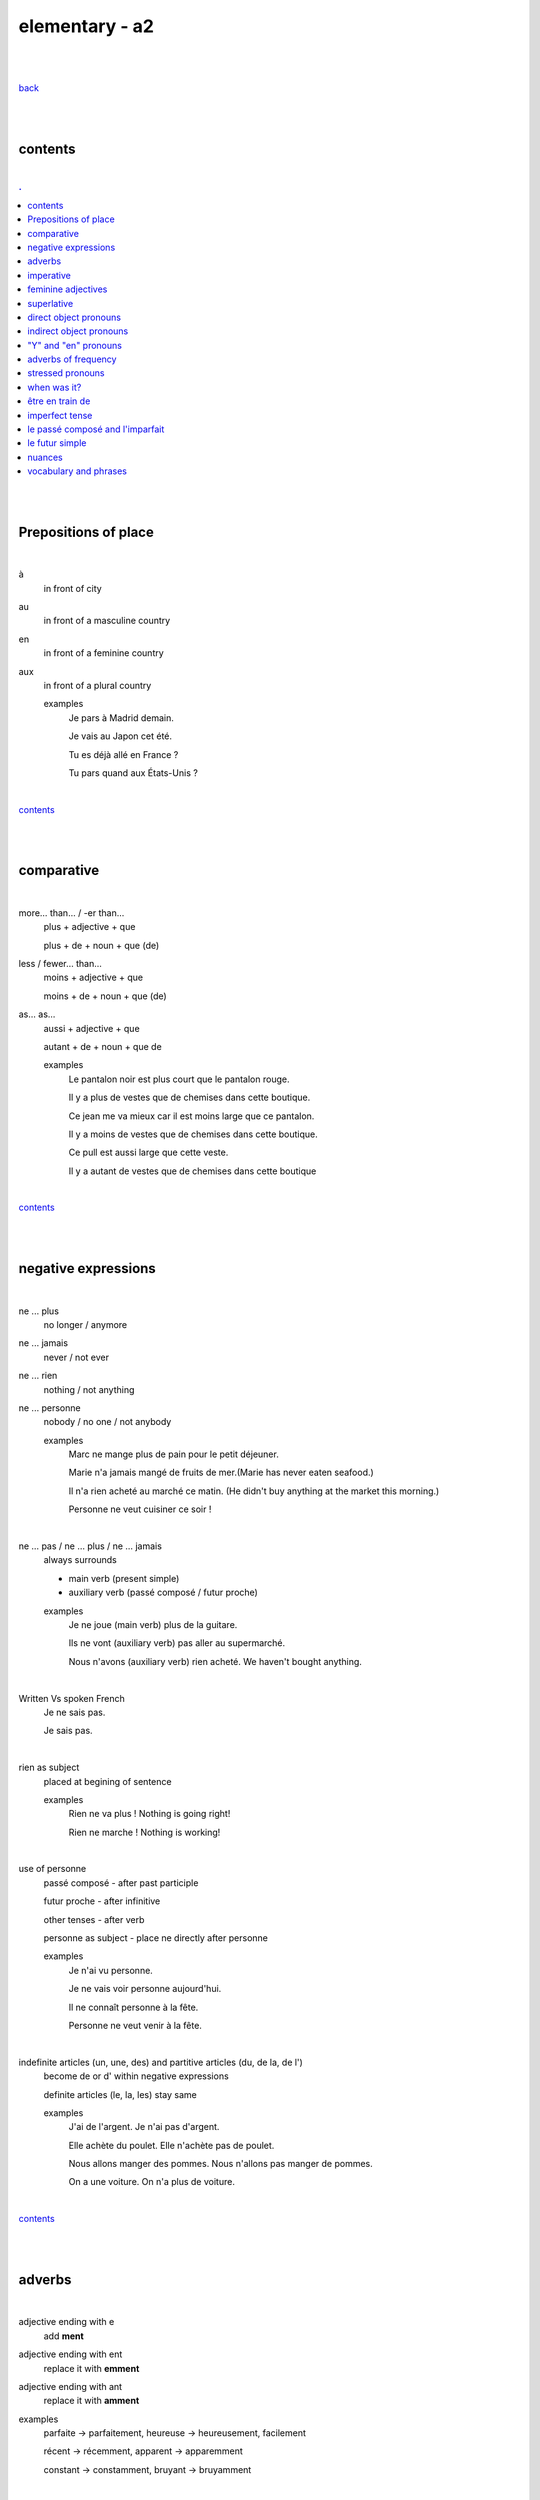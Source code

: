 **elementary - a2**
-------------------

|
|

`back <https://github.com/szczepanski/fr/blob/master/readme.rst>`_

|
|

contents
========

|

.. comment --> depth describes headings level inclusion
.. contents:: .
   :depth: 10

|
|

Prepositions of place
=====================

|

à 
   in front of city
au
   in front of a masculine country
en
   in front of a feminine country
aux
   in front of a plural country

   examples
      Je pars à Madrid demain.

      Je vais au Japon cet été.

      Tu es déjà allé en France ?

      Tu pars quand aux États-Unis ?

|

contents_

|
|

comparative
===========

|

more… than... / -er than...
   plus + adjective + que
   
   plus + de + noun + que (de) 

less / fewer… than...
   moins + adjective + que
   
   moins + de + noun + que (de)

as... as...
   aussi + adjective + que
   
   autant + de + noun + que de 

   examples
      Le pantalon noir est plus court que le pantalon rouge.

      Il y a plus de vestes que de chemises dans cette boutique.

      Ce jean me va mieux car il est moins large que ce pantalon.

      Il y a moins de vestes que de chemises dans cette boutique.

      Ce pull est aussi large que cette veste.

      Il y a autant de vestes que de chemises dans cette boutique
   
|

contents_

|
|

negative expressions
====================

|

ne ... plus
   no longer / anymore

ne ... jamais
   never / not ever

ne ... rien
   nothing / not anything

ne ... personne
   nobody / no one / not anybody

   examples
      Marc ne mange plus de pain pour le petit déjeuner.

      Marie n'a jamais mangé de fruits de mer.(Marie has never eaten seafood.)

      Il n'a rien acheté au marché ce matin. (He didn't buy anything at the market this morning.)

      Personne ne veut cuisiner ce soir !

|

ne … pas / ne … plus / ne … jamais
   always surrounds
   
   - main verb (present simple)
   
   - auxiliary verb (passé composé / futur proche)
   
   examples
      Je ne joue (main verb) plus de la guitare.

      Ils ne vont (auxiliary verb) pas aller au supermarché.

      Nous n'avons (auxiliary verb) rien acheté. We haven't bought anything.
   
|

Written Vs spoken French
   Je ne sais pas.
   
   Je sais pas.


|

rien as subject
   placed at begining of sentence
   
   examples
      Rien ne va plus ! Nothing is going right!
      
      Rien ne marche ! Nothing is working!

|

use of personne
   passé composé - after past participle

   futur proche - after infinitive

   other tenses - after verb

   personne as subject - place ne directly after personne
   
   examples
      Je n'ai vu personne.
   
      Je ne vais voir personne aujourd'hui.
      
      Il ne connaît personne à la fête. 
      
      Personne ne veut venir à la fête.

|

indefinite articles (un, une, des) and partitive articles (du, de la, de l')
   become de or d' within negative expressions
   
   definite articles (le, la, les) stay same
   
   examples
      J'ai de l'argent. Je n'ai pas d'argent.
      
      Elle achète du poulet. Elle n'achète pas de poulet.
      
      Nous allons manger des pommes. Nous n'allons pas manger de pommes. 
      
      On a une voiture. On n'a plus de voiture. 
      
|

contents_

|
|

adverbs
=======

|

adjective ending with e
   add **ment**
   
adjective ending with ent
      replace it with **emment**

adjective ending with ant
      replace it with **amment**

examples
   parfaite -> parfaitement, heureuse -> heureusement, facilement
   
   récent -> récemment, apparent -> apparemment
   
   constant -> constamment, bruyant -> bruyamment

|

contents_

|
|

imperative
==========

|

imperative
   used in orders, instructions with **tu, vous, nous**
   
   to form it use present tense verb and remove subject pronoun
   
   when used in 'tu' form with 1st gr verbs 'er', ending 's' needs to drop
   
   examples
      Vous mettez la table -> Mettez la table ! 
      
      Tu fais attention. -> Fais attention!
      
      Tu ne prends pas mon téléphone. - > Ne prends pas mon téléphone.
      
      Tu coupes les carottes. -> Coupe les carottes!
      
      Tu n'oublies pas. -> N'oublie pas.    

|

contents_

|
|

feminine adjectives
===================

|

forming feminine adjectives
   - no action - verbs ending with **e**

   timide / timide

   - add e - most verbs

   fatigué / fatiguée, fier / fière, blond / blonde, grand / grande

   - 4 rules (only for some adjectives)

   _f -> _ve
      sportif / sportive, naïf / naïve

   _x -> _se
      heureux / heureuse, aventureux / aventureuse, peureux / peureuse, 

   _s, _n, _l -> _sse, _nne, _lle
      cambodgien / cambodgienne, gentil/gentille

   _er -> _ère
      premier/première

   - exceptions

   beau / belle

   nouveau / nouvelle

   vieux / vieille

   blanc / blanche

   long / longue

   

|

contents_

|
|

superlative
===========

|

superlatives
   ending of adjective must with  gender and quantity of noun
   
the most
   le / la / les plus + adjective = the most
the least
   le / la / les moins + adjective = the least


   examples
      Simon est le plus sociable du groupe.
   
      Eloise est la moins bavarde de mes amis.
   exceptions
      the best - le meilleur/la meilleure/les meilleurs/les meilleures
      
      the worst - le pire/la pire/les pires
      
superlatives with adverbs
   always with article 'le' only
   
   le plus + adverb / le moins + adverb
   
   examples
      Appelle-moi le plus rapidement possible.
      
      C'est Lucien qui court le moins vite.

|

contents_

|

|

direct object pronouns
======================

|

direct object
   person, thing coming straight after verb in sentence
   
   can be identified by questioning
      quoi? - what?
      
      qui? - who?
   
   examples
      Paul lit **le livre**. Paul lit quoi ?
      
      Je connais **la fille**. Tu connais qui ?

|

direct object pronouns
   used to avoid repetition of direct object
   
   singular
      inanimate - things - **le, la**
      
      animate - people - **me, te, le, la**
   
   plural
      inanimate - things - **les**
      
      animate - people - **nous, vous, les**
   
   placement
      présent -> before verb
   
      passé composé -> before auxiliary verb
      
      futur proche -> between verb aller and main verb
      
   examples
      Paul lit le livre. -> Paul **le lit**.
      
      Je connais la fille. -> Je **la connais**.   
      
      me (me) -> Marie m'a invité à sa fête. 
      
      te (you) -> Elle t'attend devant la banque.
      
      la / l' (her / it) - Il aime la maison ? - Non, il ne l'aime pas.
      
      nous (us) - Elle nous voit.
      
      vous (you) - Nous allons vous aider.

      les (them) - Je les aime.
      
      Le présent: Il les mange. 
      
      Le passé composé: Nous l'avons vendu.
      
      Le futur proche: Ils vont t'attendre devant la gare.
     
|

contents_

|
|

indirect object pronouns
======================

|

indirect object
   person, thing coming straight after preposition à
   
   can be identified by questioning
      à qui? - to whom?

      à quoi? - to / about what?
      
   
   examples
      Emma téléphone **à son ami**.  À qui téléphone Emma ?    

      Marc pense **à ses vacances**. À quoi pense Marc? 
      
|

indirect object pronouns
   used to avoid repetition of indirect object
   
   singular
      inanimate - things - **y**
      
      animate - people - **me, te, lui**
   
   plural
      inanimate - things - **y**
      
      animate - people - **nous, vous, leur**
   
   placement
      présent -> before verb
   
      passé composé -> before auxiliary verb
      
      futur proche -> between verb aller and main verb
      
   examples
      Emma téléphone à son ami. -> Emma lui téléphone.
      
      Marc pense à ses vacances. -> Marc y pense.  
      
      me (me) -> Marie m'a envoyé un message.
      
      te (you) -> Est-ce que Jean t'a parlé de ses vacances ?
      
      lui -> Est-ce que tu lui as dit la vérité ? 
      
      nous (us) -> Il nous apporte une tasse de thé. 
      
      vous (you) -> Je vais vous répondre demain.

      leur -> On leur téléphone souvent.
      
      y -> As-tu pensé au cadeau ? - Non je n'y ai pas pensé. 
      
      y -> Est-ce que tu fais attention à mes livres ? Oui j'y fais attention. 
      
      Le présent: Ils parlent à Léa ? Oui, ils lui parlent.
      
      Le passé composé:  Ils ont écrit à leurs amis ? Oui, ils leur ont écrit.
      
      Le futur proche: Tu vas téléphoner à ta mère ? Oui, je vais lui téléphoner.
      
      Marie raconte une histoire à sa mère. -> Marie la lui raconte.

|

contents_

|
|

"Y" and "en" pronouns
=====================

|

en
   replaces noun introduced by
   
   - **de** (preposition)
   
   - **du, des, de la, de l'** (partitive article)
   
   - **un, une, des** (indefinite article)
   
   that expresses a non-specific quantity
   
   examples
      Tu as beaucoup de travail ? - Oui, j'**en** ai beaucoup.
      
      Marie a fait des biscuits hier ? - Oui elle **en** a fait. 
      
      Je veux une pomme. - J'**en** veux une.
      
      Tu veux une pomme ? - Non, je n'**en** veux pas. 
|

y
   used 
   
   - with verbs that are followed by preposition **à**
   
   penser à, s'intéresser à, réfléchir à, participer à, etc..
   
   - to replace places
   
   examples
      Tu t'intéresses à la musique ? - Oui, je m'**y** intéresse.
      
      Tu as pensé au cadeau ? - Oui, j'**y** ai pensé. 
      
      Tu vas participer à la compétition ? - Oui, je vais **y** participer. 
      
      Quand vas-tu à la banque? - J'**y** vais ce matin. 
      
      Je ne suis jamais allé en Australie mais j'aimerais bien **y** aller un jour. 
      Je t'attends devant la gare. Ok, j'*y** suis dans 10 minutes.

|


contents_

|
|


adverbs of frequency
====================

|

Adverbs
   describe a verb
   
   use
   
   - placed after a verb 
   
   or
   
   - on their own
   
   most common
      jamais
         never
      
      parfois
         sometimes
      
      de temps en temps
         from time to time
      
      souvent
         often
      
      toujours
         always
   
   examples
      Je ne vais jamais chez le docteur.
      
      Il prend parfois des médicaments à cause de son allergie.
      
      Je vais courir de temps en temps.
      
      J'ai souvent mal à la tête.
      
      Elle est toujours enrhumée.
   
|


contents_

|
|

stressed pronouns
=================

|

stressed pronouns
   use
      - to emphasise and reinforce a subject pronoun
      
      - in sentences that have more than one subject
      
      - to ask and answer questions
      
      - after prepositions such as chez, pour, avec, sans, à
      
   examples
      Non, **moi**, je suis assez timide mais, **lui**, il adore sortir avec ses amis.
      
      **Toi**, timide ? 

      **Elisa** et moi sommes trop bavardes.
      
      Tes amis et **toi**, vous êtes drôles.
      
      Elle est espagnole, et **lui** ?
      
      Sophie: Qui va à la plage ? Rebecca: **Eux**.
      
      Elle va faire la fête avec **elles**.
      
      Nous avons acheté un cadeau pour **lui**.
      
      Mon copain vient chez **moi** ce soir. 
|


contents_

|
|

when was it? 
============

|

When was it?
   C'était quand ?
   
   Il y a trois ans.
   
   Le mois dernier. 
   
   C'était il y a un mois. -> **mois** stays the same in plural and singular
   
   J'ai payé le loyer la semaine dernière.
   
   C'était l'an dernier.
   
   J'ai emménagé jeudi dernier. 
   
   l'année dernière  ==  l'an dernier
   
   dernier / dernière - masculine / feminine

|

contents_

|
|

être en train de
================

|

actions in progress
   Je suis en train de manger.
   
   Jean est en train de travailler.
   
   Il est en train de prendre sa douche.
   
   Je suis en train d'apprendre le français.
   
   Céline est en train d'écouter de la musique.

|

contents_

|
|

imperfect tense
===============
imparfait

|

imperfect tense / imparfait
   descriptive past tense used for:
   
   - regular / ongoing actions in past
   - physical and emotional descriptions in past
   
   syntax
      nous form present verb **without ons** + ending
   examples
      regular -> J'allais chez mes grands-parents chaque semaine.

      regular -> Quand j'étais petit, nous allions à la plage chaque semaine.
      
      descriptive - Mes grands-parents habitaient à côté de chez moi.
   
   negation syntax
      negative forms around verb in the imperfect tense.
      
      examples
         On ne s'ennuyait jamais.
         
         Ils n'habitaient pas près de l'université. 
         
         Nous n'étudiions jamais ! 

|

.. list-table:: example - avoir -> nous **av** ons
   :widths: auto
   :header-rows: 1
   :align: right

   * - singular
     - plural
   * - je av **ais**
     - nous av **ions**
   * - tu av **ais**
     - vous av **iez**
   * - il / elle / on av **ait**
     - ils / elles av **aient**

|

.. list-table:: example - étudier -> nous **étudi** ons (duble ii in nous and vous)
   :widths: auto
   :header-rows: 1
   :align: right

   * - singular
     - plural
   * - je étudi **ais**
     - nous étudi **ions**
   * - tu étudi **ais**
     - vous étudi **iez**
   * - il / elle / on étudi **ait**
     - ils / elles étudi **aient**

|

.. list-table:: exception - être -> stem is 'ét' not one based on nous form
   :widths: auto
   :header-rows: 1
   :align: right

   * - singular
     - plural
   * - je ét **ais**
     - nous ét **ions**
   * - tu ét **ais**
     - vous ét **iez**
   * - il / elle / on ét **ait**
     - ils / elles ét **aient**

|

contents_

|
|


le passé composé and l'imparfait
================================

|

le passé composé and l'imparfait
   imparfait - describes story context (weather, people, place...)
   
   passé composé - describes completed action in past
   
   joined tenses - describe stories in more comprehensive way
   
   change indicators
      indicate change in development of action
      
      - quand - when
      - lorsque - when
      - soudain - suddenly
      - tout à coup - all af a sudden
      
   examples
      On se baignait quand, tout à coup, il a commencé à pleuvoir.
      
      Ellie prenait (imparfait) son petit déjeuner quand son téléphone a sonné (passé composé). 
      
      On faisait (imparfait) les courses quand on a rencontré (passé composé) Mélanie.
      
      Il pleuvait lorsqu'on est arrivés. 
      
      Je regardais un film et soudain, quelqu'un a frappé à la porte.
      
      Nous étions dans la salle à manger. 

|

contents_

|
|

le futur simple
===============

|

le futur simple
   used to talk about projects, previsions, actions taking place in future
   
   verbs ending er, ir
      **add** to infinitive form following endings
      
      _ai, _as, _a, _ons, _ez, _ont
   
   verbs ending re
      **replace 'e'** in infinitive form with the same endings
      
      _ai, _as, _a, _ons, _ez, _ont
   
   irregular verbs futur simple stem
      avoir -> aur + endings
      
      faire -> fer + endings
      
      être -> ser + endings
      
      aller -> ir + endings
      
      venir -> viendr + endings
      
      vouloir -> voudr + endings
      
      devoir -> devr + endings
      
      pouvoir -> pourr + endings
   
   examples
      L'année prochaine je ferai le tour de l'Afrique. 
   
      Tu lui offriras des fleurs ?
   
      Nous n'habiterons plus en Espagne après l'été.   
  
|

.. list-table:: **manger** - futur simple conjugation
   :widths: auto
   :header-rows: 1
   :align: right

   * - singular
     - plural
   * - je manger **ai**
     - nous manger **ons**
   * - tu manger **as**
     - vous manger **ez**
   * - il / elle / on manger **a**
     - ils / elles manger **ont**

|

.. list-table:: **finir** - futur simple conjugation
   :widths: auto
   :header-rows: 1
   :align: right

   * - singular
     - plural
   * - je finir **ai**
     - nous finir **ons**
   * - tu finir **as**
     - vous finir **ez**
   * - il / elle / on finir **a**
     - ils / elles finir **ont**

|

.. list-table:: **apprendre** - futur simple conjugation ('e' replaced by endings)
   :widths: auto
   :header-rows: 1
   :align: right

   * - singular
     - plural
   * - j'apprendr **ai**
     - nous apprendr **ons**
   * - tu apprendr **as**
     - vous apprendr **ez**
   * - il / elle / on apprendr **a**
     - ils / elles apprendr **ont**

|

contents_

|
|

nuances
=======

|

contents_

|
|

vocabulary and phrases
======================

|

|

contents_

|
|


